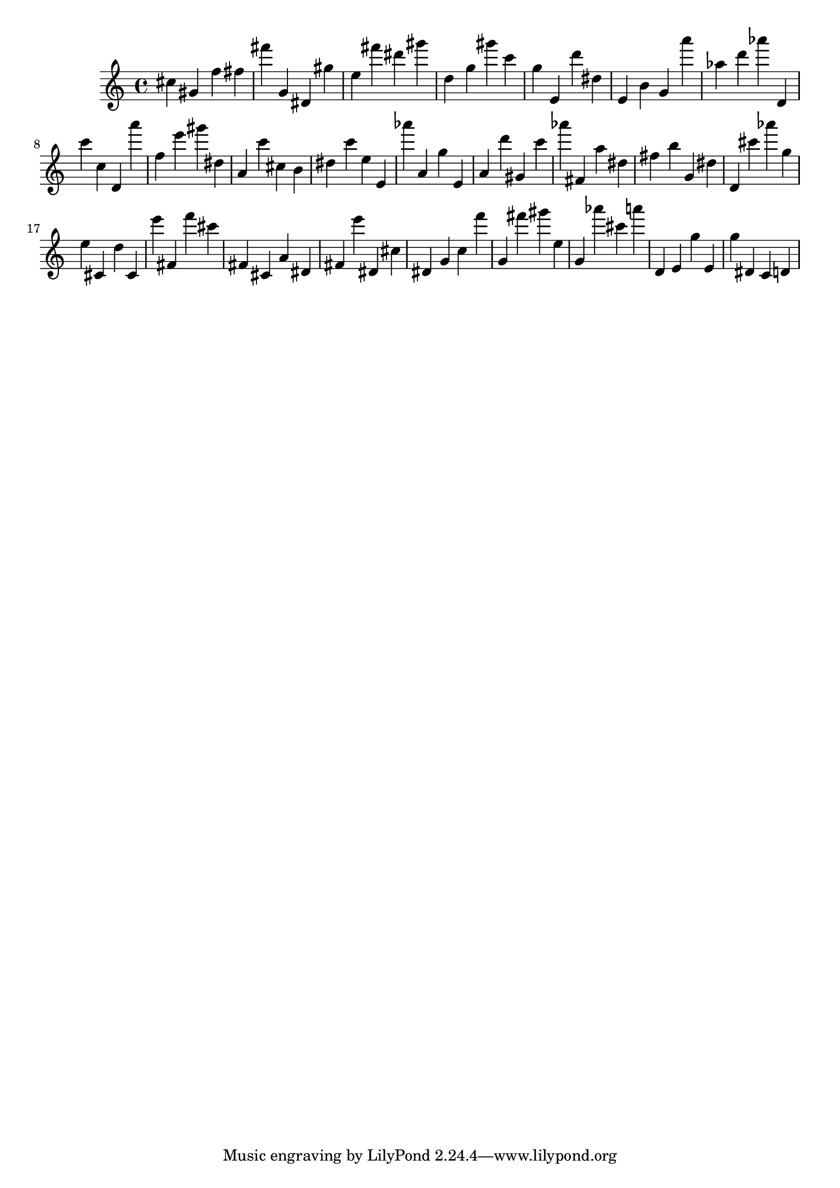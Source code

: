 \version "2.18.2"
\score {

{
\clef treble
cis'' gis' f'' fis'' fis''' g' dis' gis'' e'' fis''' dis''' gis''' d'' g'' gis''' c''' g'' e' d''' dis'' e' b' g' a''' as'' d''' as''' d' c''' c'' d' a''' f'' e''' gis''' dis'' a' c''' cis'' b' dis'' c''' e'' e' as''' a' g'' e' a' d''' gis' c''' as''' fis' a'' dis'' fis'' b'' g' dis'' d' cis''' as''' g'' e'' cis' d'' cis' e''' fis' f''' cis''' fis' cis' a' dis' fis' e''' dis' cis'' dis' g' c'' f''' g' fis''' gis''' e'' g' as''' cis''' a''' d' e' g'' e' g'' dis' c' d' 
}

 \midi { }
 \layout { }
}